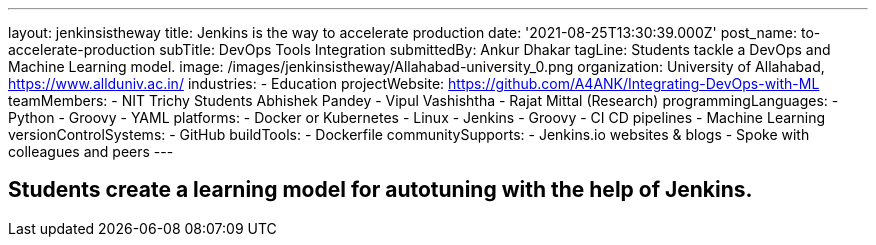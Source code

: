 ---
layout: jenkinsistheway
title: Jenkins is the way to accelerate production
date: '2021-08-25T13:30:39.000Z'
post_name: to-accelerate-production
subTitle: DevOps Tools Integration
submittedBy: Ankur Dhakar
tagLine: Students tackle a DevOps and Machine Learning model.
image: /images/jenkinsistheway/Allahabad-university_0.png
organization: University of Allahabad, https://www.allduniv.ac.in/
industries:
  - Education
projectWebsite: https://github.com/A4ANK/Integrating-DevOps-with-ML
teamMembers:
  - NIT Trichy Students Abhishek Pandey
  - Vipul Vashishtha
  - Rajat Mittal (Research)
programmingLanguages:
  - Python
  - Groovy
  - YAML
platforms:
  - Docker or Kubernetes
  - Linux
  - Jenkins
  - Groovy
  - CI CD pipelines
  - Machine Learning
versionControlSystems:
  - GitHub
buildTools:
  - Dockerfile
communitySupports:
  - Jenkins.io websites & blogs
  - Spoke with colleagues and peers
---





== Students create a learning model for autotuning with the help of Jenkins.